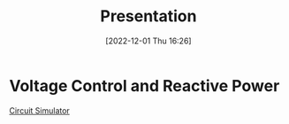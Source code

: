 :PROPERTIES:
:ID:       fdb9de99-cc05-46c1-8a18-70a2724ed9a7
:END:
#+title: Presentation
#+date: [2022-12-01 Thu 16:26]
* Voltage Control and Reactive Power
[[http://www.ece.ualberta.ca/~terheide/circuitjs1/circuitjs.html?cct=$+4+0.000005+21.593987231061412+99+5+50%0Av+432+352+432+544+0+1+50+4780+0+0+0.5%0Aw+432+544+432+656+0%0Aw+432+656+752+656+0%0Aw+720+352+768+352+0%0Ar+768+400+768+496+0+200%0Ac+848+448+848+496+0+1.9134e-7+492.65033654804%0Aw+768+560+768+656+0%0Aw+768+656+752+656+0%0Ag+432+656+432+720+0%0A368+928+352+1040+352+0+0%0Al+768+496+768+560+0+6.4+1.4562881298324932%0A370+624+352+720+352+1+0%0Al+432+352+624+352+0+6.4+0.8878423011194602%0Aw+768+352+928+352+0%0Aw+768+352+768+400+0%0Aw+848+496+848+656+0%0Aw+848+656+768+656+0%0Aw+848+448+768+400+0%0Ao+11+64+3+4611+10240+3.2+0+2+9+0%0A38+0+0+1000+10000+Max%5CsVoltage%0A38+5+0+0+0.000006378+Capacitance%0A38+4+0+0+200+Resistance%0A38+10+0+0+6.4+Inductance%0A38+12+0+0+6.4+Inductance%5Csinternal%0A][Circuit Simulator]]
